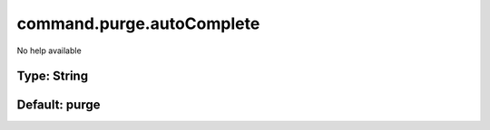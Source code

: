 ==========================
command.purge.autoComplete
==========================

No help available

Type: String
~~~~~~~~~~~~
Default: **purge**
~~~~~~~~~~~~~~~~~~
